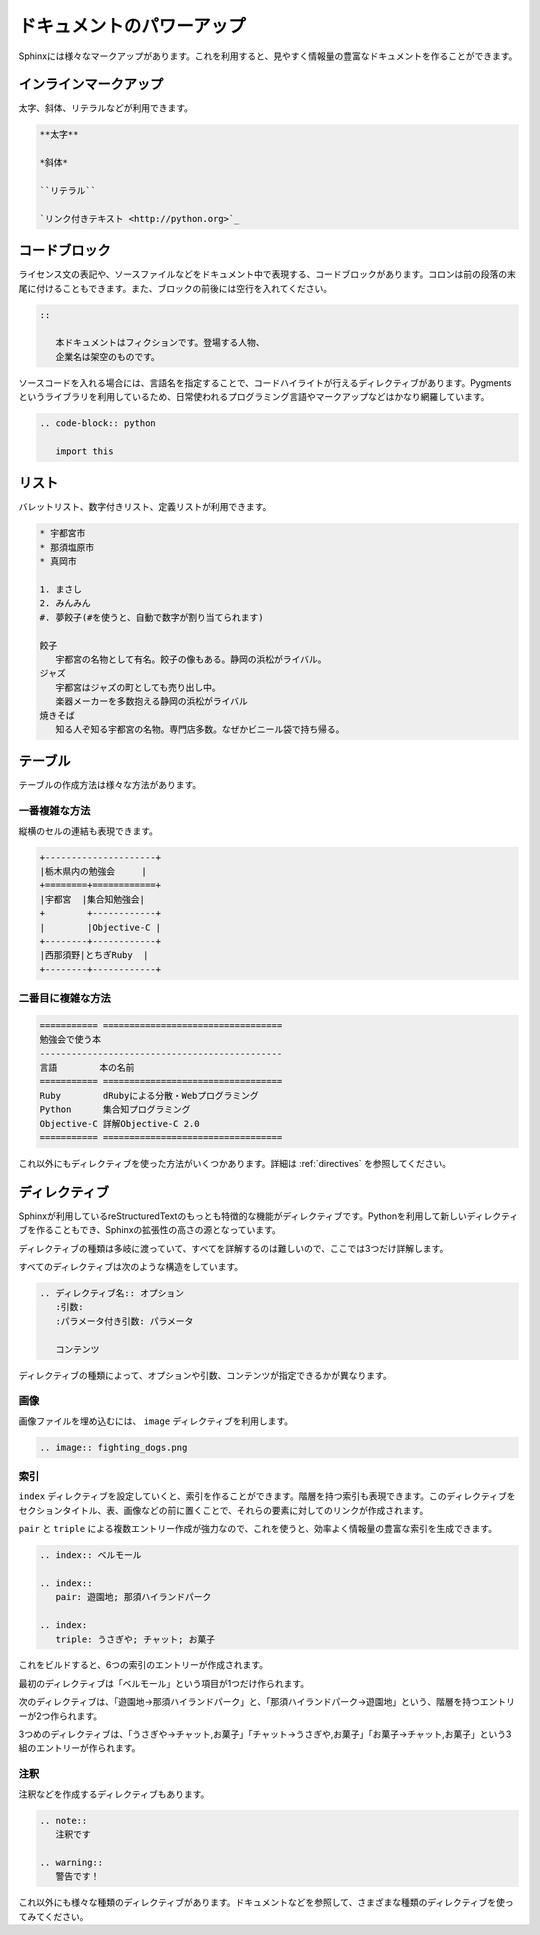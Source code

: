 ==========================
ドキュメントのパワーアップ
==========================

Sphinxには様々なマークアップがあります。これを利用すると、見やすく情報量の豊富なドキュメントを作ることができます。

インラインマークアップ
======================

太字、斜体、リテラルなどが利用できます。

.. code-block:: rst

   **太字**

   *斜体*

   ``リテラル``

   `リンク付きテキスト <http://python.org>`_

コードブロック
==============

ライセンス文の表記や、ソースファイルなどをドキュメント中で表現する、コードブロックがあります。コロンは前の段落の末尾に付けることもできます。また、ブロックの前後には空行を入れてください。

.. code-block:: rst

   ::

      本ドキュメントはフィクションです。登場する人物、
      企業名は架空のものです。

ソースコードを入れる場合には、言語名を指定することで、コードハイライトが行えるディレクティブがあります。Pygmentsというライブラリを利用しているため、日常使われるプログラミング言語やマークアップなどはかなり網羅しています。

.. code-block:: rst

   .. code-block:: python

      import this

リスト
======

バレットリスト、数字付きリスト、定義リストが利用できます。

.. code-block:: rst

   * 宇都宮市
   * 那須塩原市
   * 真岡市

   1. まさし
   2. みんみん
   #. 夢餃子(#を使うと、自動で数字が割り当てられます)

   餃子
      宇都宮の名物として有名。餃子の像もある。静岡の浜松がライバル。
   ジャズ
      宇都宮はジャズの町としても売り出し中。
      楽器メーカーを多数抱える静岡の浜松がライバル
   焼きそば
      知る人ぞ知る宇都宮の名物。専門店多数。なぜかビニール袋で持ち帰る。


テーブル
========

テーブルの作成方法は様々な方法があります。

一番複雑な方法
--------------

縦横のセルの連結も表現できます。

.. code-block:: rst

   +---------------------+
   |栃木県内の勉強会     |
   +========+============+
   |宇都宮  |集合知勉強会|
   +        +------------+
   |        |Objective-C |
   +--------+------------+
   |西那須野|とちぎRuby  |
   +--------+------------+


二番目に複雑な方法
------------------

.. code-block:: rst

   =========== ==================================
   勉強会で使う本
   ----------------------------------------------
   言語        本の名前
   =========== ==================================
   Ruby        dRubyによる分散・Webプログラミング
   Python      集合知プログラミング
   Objective-C 詳解Objective-C 2.0
   =========== ==================================

これ以外にもディレクティブを使った方法がいくつかあります。詳細は :ref:`directives` を参照してください。

ディレクティブ
==============

Sphinxが利用しているreStructuredTextのもっとも特徴的な機能がディレクティブです。Pythonを利用して新しいディレクティブを作ることもでき、Sphinxの拡張性の高さの源となっています。

ディレクティブの種類は多岐に渡っていて、すべてを詳解するのは難しいので、ここでは3つだけ詳解します。

すべてのディレクティブは次のような構造をしています。

.. code-block:: rst

   .. ディレクティブ名:: オプション
      :引数: 
      :パラメータ付き引数: パラメータ

      コンテンツ

ディレクティブの種類によって、オプションや引数、コンテンツが指定できるかが異なります。

画像
----

画像ファイルを埋め込むには、 ``image`` ディレクティブを利用します。

.. code-block:: rst

   .. image:: fighting_dogs.png

索引
----

``index`` ディレクティブを設定していくと、索引を作ることができます。階層を持つ索引も表現できます。このディレクティブをセクションタイトル、表、画像などの前に置くことで、それらの要素に対してのリンクが作成されます。

``pair`` と ``triple`` による複数エントリー作成が強力なので、これを使うと、効率よく情報量の豊富な索引を生成できます。

.. code-block:: rst

   .. index:: ベルモール

   .. index::
      pair: 遊園地; 那須ハイランドパーク

   .. index:
      triple: うさぎや; チャット; お菓子

これをビルドすると、6つの索引のエントリーが作成されます。

最初のディレクティブは「ベルモール」という項目が1つだけ作られます。

次のディレクティブは、「遊園地→那須ハイランドパーク」と、「那須ハイランドパーク→遊園地」という、階層を持つエントリーが2つ作られます。

3つめのディレクティブは、「うさぎや→チャット,お菓子」「チャット→うさぎや,お菓子」「お菓子→チャット,お菓子」という3組のエントリーが作られます。

注釈
----

注釈などを作成するディレクティブもあります。

.. code-block:: rst

   .. note::
      注釈です

   .. warning::
      警告です！

これ以外にも様々な種類のディレクティブがあります。ドキュメントなどを参照して、さまざまな種類のディレクティブを使ってみてください。

